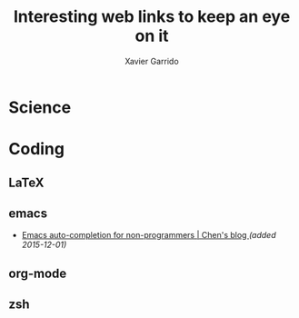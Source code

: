 #+TITLE:  Interesting web links to keep an eye on it
#+AUTHOR: Xavier Garrido
#+EMAIL:  xavier.garrido@gmail.com

* Science
* Coding
** LaTeX
** emacs
- [[http://blog.binchen.org/posts/emacs-auto-completion-for-non-programmers.html][Emacs auto-completion for non-programmers | Chen's blog ]] /(added 2015-12-01)/
** org-mode
** zsh
